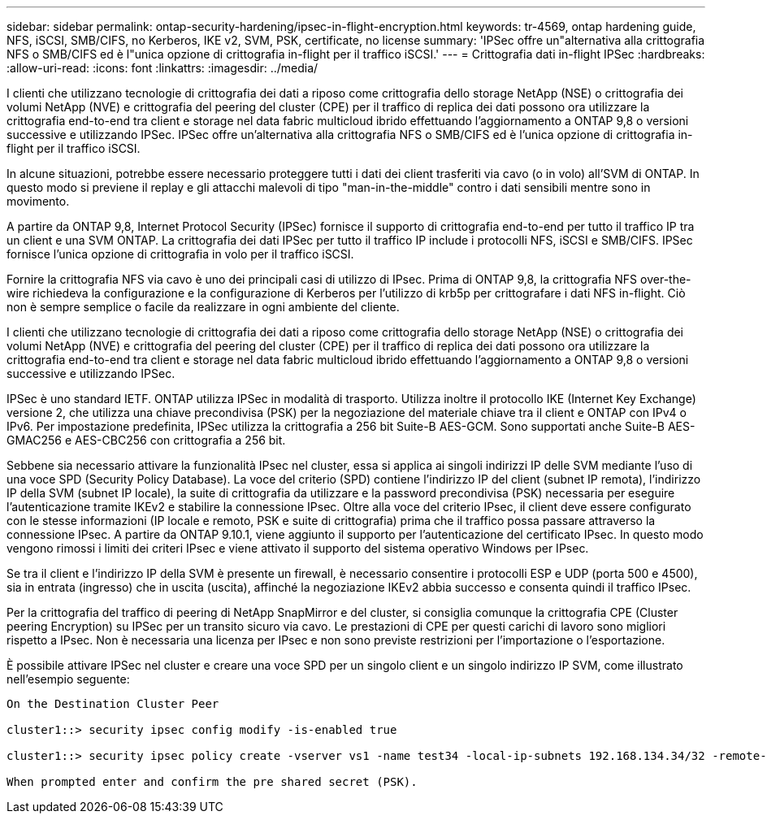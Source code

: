 ---
sidebar: sidebar 
permalink: ontap-security-hardening/ipsec-in-flight-encryption.html 
keywords: tr-4569, ontap hardening guide, NFS, iSCSI, SMB/CIFS, no Kerberos, IKE v2, SVM, PSK, certificate, no license 
summary: 'IPSec offre un"alternativa alla crittografia NFS o SMB/CIFS ed è l"unica opzione di crittografia in-flight per il traffico iSCSI.' 
---
= Crittografia dati in-flight IPSec
:hardbreaks:
:allow-uri-read: 
:icons: font
:linkattrs: 
:imagesdir: ../media/


[role="lead"]
I clienti che utilizzano tecnologie di crittografia dei dati a riposo come crittografia dello storage NetApp (NSE) o crittografia dei volumi NetApp (NVE) e crittografia del peering del cluster (CPE) per il traffico di replica dei dati possono ora utilizzare la crittografia end-to-end tra client e storage nel data fabric multicloud ibrido effettuando l'aggiornamento a ONTAP 9,8 o versioni successive e utilizzando IPSec. IPSec offre un'alternativa alla crittografia NFS o SMB/CIFS ed è l'unica opzione di crittografia in-flight per il traffico iSCSI.

In alcune situazioni, potrebbe essere necessario proteggere tutti i dati dei client trasferiti via cavo (o in volo) all'SVM di ONTAP. In questo modo si previene il replay e gli attacchi malevoli di tipo "man-in-the-middle" contro i dati sensibili mentre sono in movimento.

A partire da ONTAP 9,8, Internet Protocol Security (IPSec) fornisce il supporto di crittografia end-to-end per tutto il traffico IP tra un client e una SVM ONTAP. La crittografia dei dati IPSec per tutto il traffico IP include i protocolli NFS, iSCSI e SMB/CIFS. IPSec fornisce l'unica opzione di crittografia in volo per il traffico iSCSI.

Fornire la crittografia NFS via cavo è uno dei principali casi di utilizzo di IPsec. Prima di ONTAP 9,8, la crittografia NFS over-the-wire richiedeva la configurazione e la configurazione di Kerberos per l'utilizzo di krb5p per crittografare i dati NFS in-flight. Ciò non è sempre semplice o facile da realizzare in ogni ambiente del cliente.

I clienti che utilizzano tecnologie di crittografia dei dati a riposo come crittografia dello storage NetApp (NSE) o crittografia dei volumi NetApp (NVE) e crittografia del peering del cluster (CPE) per il traffico di replica dei dati possono ora utilizzare la crittografia end-to-end tra client e storage nel data fabric multicloud ibrido effettuando l'aggiornamento a ONTAP 9,8 o versioni successive e utilizzando IPSec.

IPSec è uno standard IETF. ONTAP utilizza IPSec in modalità di trasporto. Utilizza inoltre il protocollo IKE (Internet Key Exchange) versione 2, che utilizza una chiave precondivisa (PSK) per la negoziazione del materiale chiave tra il client e ONTAP con IPv4 o IPv6. Per impostazione predefinita, IPSec utilizza la crittografia a 256 bit Suite-B AES-GCM. Sono supportati anche Suite-B AES-GMAC256 e AES-CBC256 con crittografia a 256 bit.

Sebbene sia necessario attivare la funzionalità IPsec nel cluster, essa si applica ai singoli indirizzi IP delle SVM mediante l'uso di una voce SPD (Security Policy Database). La voce del criterio (SPD) contiene l'indirizzo IP del client (subnet IP remota), l'indirizzo IP della SVM (subnet IP locale), la suite di crittografia da utilizzare e la password precondivisa (PSK) necessaria per eseguire l'autenticazione tramite IKEv2 e stabilire la connessione IPsec. Oltre alla voce del criterio IPsec, il client deve essere configurato con le stesse informazioni (IP locale e remoto, PSK e suite di crittografia) prima che il traffico possa passare attraverso la connessione IPsec. A partire da ONTAP 9.10.1, viene aggiunto il supporto per l'autenticazione del certificato IPsec. In questo modo vengono rimossi i limiti dei criteri IPsec e viene attivato il supporto del sistema operativo Windows per IPsec.

Se tra il client e l'indirizzo IP della SVM è presente un firewall, è necessario consentire i protocolli ESP e UDP (porta 500 e 4500), sia in entrata (ingresso) che in uscita (uscita), affinché la negoziazione IKEv2 abbia successo e consenta quindi il traffico IPsec.

Per la crittografia del traffico di peering di NetApp SnapMirror e del cluster, si consiglia comunque la crittografia CPE (Cluster peering Encryption) su IPSec per un transito sicuro via cavo. Le prestazioni di CPE per questi carichi di lavoro sono migliori rispetto a IPsec. Non è necessaria una licenza per IPsec e non sono previste restrizioni per l'importazione o l'esportazione.

È possibile attivare IPSec nel cluster e creare una voce SPD per un singolo client e un singolo indirizzo IP SVM, come illustrato nell'esempio seguente:

[listing]
----
On the Destination Cluster Peer

cluster1::> security ipsec config modify -is-enabled true

cluster1::> security ipsec policy create -vserver vs1 -name test34 -local-ip-subnets 192.168.134.34/32 -remote-ip-subnets 192.168.134.44/32

When prompted enter and confirm the pre shared secret (PSK).
----